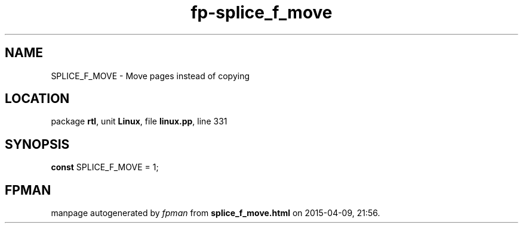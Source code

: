 .\" file autogenerated by fpman
.TH "fp-splice_f_move" 3 "2014-03-14" "fpman" "Free Pascal Programmer's Manual"
.SH NAME
SPLICE_F_MOVE - Move pages instead of copying
.SH LOCATION
package \fBrtl\fR, unit \fBLinux\fR, file \fBlinux.pp\fR, line 331
.SH SYNOPSIS
\fBconst\fR SPLICE_F_MOVE = 1;

.SH FPMAN
manpage autogenerated by \fIfpman\fR from \fBsplice_f_move.html\fR on 2015-04-09, 21:56.


